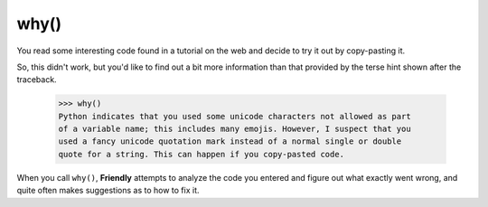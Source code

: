 

why()
======

You read some interesting code found in a tutorial on the web
and decide to try it out by copy-pasting it.

.. image:: images/why_1.png
   :scale: 60 %
   :alt: Screen capture of syntax error

So, this didn't work, but you'd like to find out a bit more information than
that provided by the terse hint shown after the traceback.


    >>> why()
    Python indicates that you used some unicode characters not allowed as part
    of a variable name; this includes many emojis. However, I suspect that you
    used a fancy unicode quotation mark instead of a normal single or double
    quote for a string. This can happen if you copy-pasted code.

When you call ``why()``, **Friendly** attempts to analyze the code you
entered and figure out what exactly went wrong, and quite often makes
suggestions as to how to fix it.

